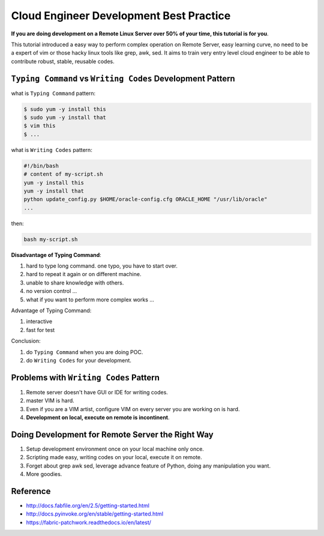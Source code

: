 Cloud Engineer Development Best Practice
==============================================================================

**If you are doing development on a Remote Linux Server over 50% of your time, this tutorial is for you**.

This tutorial introduced a easy way to perform complex operation on Remote Server, easy learning curve, no need to be a expert of vim or those hacky linux tools like grep, awk, sed. It aims to train very entry level cloud engineer to be able to contribute robust, stable, reusable codes.


``Typing Command`` vs ``Writing Codes`` Development Pattern
------------------------------------------------------------------------------

what is ``Typing Command`` pattern:

.. code-block:: bash

    $ sudo yum -y install this
    $ sudo yum -y install that
    $ vim this
    $ ...

what is ``Writing Codes`` pattern:

.. code-block:: bash

    #!/bin/bash
    # content of my-script.sh
    yum -y install this
    yum -y install that
    python update_config.py $HOME/oracle-config.cfg ORACLE_HOME "/usr/lib/oracle"
    ...

then:

.. code-block:: bash

    bash my-script.sh

**Disadvantage of Typing Command**:

1. hard to type long command. one typo, you have to start over.
2. hard to repeat it again or on different machine.
3. unable to share knowledge with others.
4. no version control ...
5. what if you want to perform more complex works ...

Advantage of Typing Command:

1. interactive
2. fast for test

Conclusion:

1. do ``Typing Command`` when you are doing POC.
2. do ``Writing Codes`` for your development.


Problems with ``Writing Codes`` Pattern
------------------------------------------------------------------------------

1. Remote server doesn't have GUI or IDE for writing codes.
2. master VIM is hard.
3. Even if you are a VIM artist, configure VIM on every server you are working on is hard.
4. **Development on local, execute on remote is incontinent**.


Doing Development for Remote Server the Right Way
------------------------------------------------------------------------------

1. Setup development environment once on your local machine only once.
2. Scripting made easy, writing codes on your local, execute it on remote.
3. Forget about grep awk sed, leverage advance feature of Python, doing any manipulation you want.
4. More goodies.


Reference
------------------------------------------------------------------------------

- http://docs.fabfile.org/en/2.5/getting-started.html
- http://docs.pyinvoke.org/en/stable/getting-started.html
- https://fabric-patchwork.readthedocs.io/en/latest/
